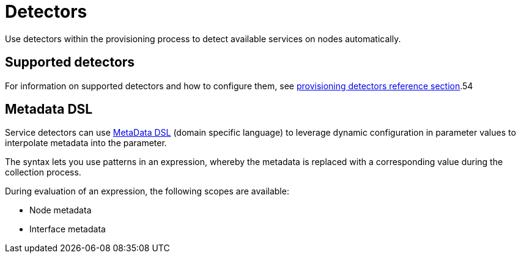[[ga-detectors]]
= Detectors

Use detectors within the provisioning process to detect available services on nodes automatically.

== Supported detectors

For information on supported detectors and how to configure them, see xref:reference:configuration/provisioning/introduction.adoc[provisioning detectors reference section].54

[[ga-detector-provisioning-meta-data]]
== Metadata DSL
Service detectors can use <<:meta-data.adoc#ga-meta-data-dsl, MetaData DSL>> (domain specific language) to leverage dynamic configuration in parameter values to interpolate metadata into the parameter.

The syntax lets you use patterns in an expression, whereby the metadata is replaced with a corresponding value during the collection process.

During evaluation of an expression, the following scopes are available:

* Node metadata
* Interface metadata